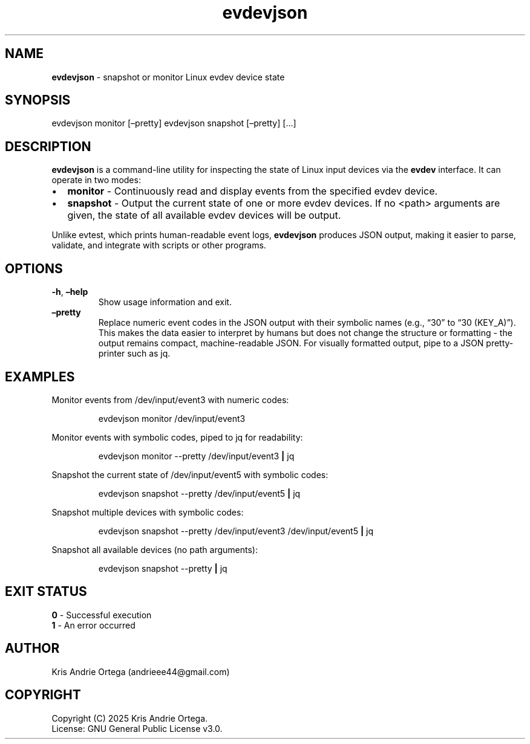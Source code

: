 .\" Automatically generated by Pandoc 3.6
.\"
.TH "evdevjson" "1" "" "" "User Commands"
.SH NAME
\f[B]evdevjson\f[R] \- snapshot or monitor Linux evdev device state
.SH SYNOPSIS
\f[CR]evdevjson\f[R] monitor [\[en]pretty]  \f[CR]evdevjson\f[R]
snapshot [\[en]pretty] [\&...]
.SH DESCRIPTION
\f[B]evdevjson\f[R] is a command\-line utility for inspecting the state
of Linux input devices via the \f[B]evdev\f[R] interface.
It can operate in two modes:
.IP \[bu] 2
\f[B]monitor\f[R] \- Continuously read and display events from the
specified evdev device.
.IP \[bu] 2
\f[B]snapshot\f[R] \- Output the current state of one or more evdev
devices.
If no \f[CR]<path>\f[R] arguments are given, the state of all available
evdev devices will be output.
.PP
Unlike \f[CR]evtest\f[R], which prints human\-readable event logs,
\f[B]evdevjson\f[R] produces JSON output, making it easier to parse,
validate, and integrate with scripts or other programs.
.SH OPTIONS
.TP
\f[B]\-h\f[R], \f[B]\[en]help\f[R]
Show usage information and exit.
.TP
\f[B]\[en]pretty\f[R]
Replace numeric event codes in the JSON output with their symbolic names
(e.g., \[lq]30\[rq] to \[lq]30 (KEY_A)\[rq]).
This makes the data easier to interpret by humans but does not change
the structure or formatting \- the output remains compact,
machine\-readable JSON.
For visually formatted output, pipe to a JSON pretty\-printer such as
\f[CR]jq\f[R].
.SH EXAMPLES
Monitor events from \f[CR]/dev/input/event3\f[R] with numeric codes:
.IP
.EX
evdevjson monitor /dev/input/event3
.EE
.PP
Monitor events with symbolic codes, piped to \f[CR]jq\f[R] for
readability:
.IP
.EX
evdevjson monitor \-\-pretty /dev/input/event3 \f[B]|\f[R] jq
.EE
.PP
Snapshot the current state of \f[CR]/dev/input/event5\f[R] with symbolic
codes:
.IP
.EX
evdevjson snapshot \-\-pretty /dev/input/event5 \f[B]|\f[R] jq
.EE
.PP
Snapshot multiple devices with symbolic codes:
.IP
.EX
evdevjson snapshot \-\-pretty /dev/input/event3 /dev/input/event5 \f[B]|\f[R] jq
.EE
.PP
Snapshot all available devices (no path arguments):
.IP
.EX
evdevjson snapshot \-\-pretty \f[B]|\f[R] jq
.EE
.SH EXIT STATUS
\f[B]0\f[R] \- Successful execution
.PD 0
.P
.PD
\f[B]1\f[R] \- An error occurred
.SH AUTHOR
Kris Andrie Ortega (andrieee44\[at]gmail.com)
.SH COPYRIGHT
Copyright (C) 2025 Kris Andrie Ortega.
.PD 0
.P
.PD
License: GNU General Public License v3.0.
